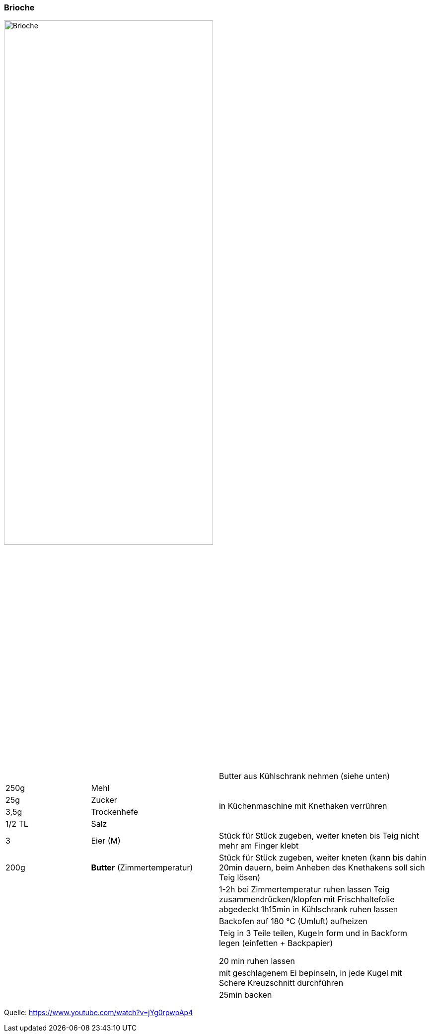 [id='sec.brioche']

ifdef::env-github[]
:imagesdir: ../../images
endif::[]
ifndef::env-github[]
:imagesdir: images
endif::[]

=== Brioche
image::brioche/brioche.png[Brioche,width=70%]

[width="100%",cols=">20%,30%,50%",options=""]
|===
|||Butter aus Kühlschrank nehmen (siehe unten)
|250g |Mehl .4+^.^|  in Küchenmaschine mit Knethaken verrühren
|25g |Zucker
|3,5g |Trockenhefe
|1/2 TL |Salz
|3 |Eier (M) |Stück für Stück zugeben, weiter kneten bis Teig nicht mehr am Finger klebt
|200g |*Butter* (Zimmertemperatur)|Stück für Stück zugeben, weiter kneten
(kann bis dahin 20min dauern, beim Anheben des Knethakens soll sich Teig lösen)
|||1-2h bei Zimmertemperatur ruhen lassen
Teig zusammendrücken/klopfen
mit Frischhaltefolie abgedeckt 1h15min in Kühlschrank ruhen lassen
|||Backofen auf 180 °C (Umluft) aufheizen
|||Teig in 3 Teile teilen, Kugeln form und in Backform legen (einfetten + Backpapier)

20 min ruhen lassen
|||mit geschlagenem Ei bepinseln, in jede Kugel mit Schere Kreuzschnitt durchführen
|||25min backen
|===



Quelle: https://www.youtube.com/watch?v=jYg0rpwpAp4